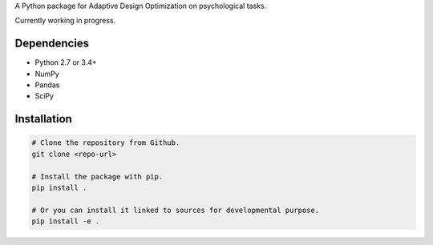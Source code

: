 .. raw:: html

    <p align="center">
      <img src="https://user-images.githubusercontent.com/11037140/44476928-3b9e1d80-a607-11e8-8fe9-b2e4758e92ec.png"
           alt="ADOpy: Adaptive Design Optimization for Psychological Tasks"
           width="300px" height="150px">
    </p>

.. raw:: html

    <p align="center">
      <a href="https://www.repostatus.org/#wip">
        <img src="https://www.repostatus.org/badges/latest/wip.svg"
             alt="Project Status: WIP – Initial development is in progress, but there has not yet been a stable, usable release suitable for the public." />
      </a>
      <a href="https://travis-ci.com/JaeyeongYang/adopy">
        <img src="https://travis-ci.com/JaeyeongYang/adopy.svg?token=gbyEQoyAYgexeSRwBwj6&branch=master" alt="Travis CI" />
      </a>
      <a href="https://codecov.io/gh/JaeyeongYang/adopy">
        <img src="https://codecov.io/gh/JaeyeongYang/adopy/branch/master/graph/badge.svg?token=jFnJgnVV1k" alt="CodeCov" />
      </a>
      <a href="https://www.codefactor.io/repository/github/jaeyeongyang/adopy">
        <img src="https://www.codefactor.io/repository/github/jaeyeongyang/adopy/badge" alt="CodeFactor" />
      </a>
      <a href="https://www.codacy.com?utm_source=github.com&amp;utm_medium=referral&amp;utm_content=JaeyeongYang/adopy&amp;utm_campaign=Badge_Grade">
        <img src="https://api.codacy.com/project/badge/Grade/3373ba8d4fb04d3883ff0454decda3f7" alt="Codacy" />
      </a>
    </p>

A Python package for Adaptive Design Optimization on psychological tasks.

Currently working in progress.

Dependencies
------------

- Python 2.7 or 3.4+
- NumPy
- Pandas
- SciPy

Installation
------------

.. code-block:: bash

    # Clone the repository from Github.
    git clone <repo-url>

    # Install the package with pip.
    pip install .

    # Or you can install it linked to sources for developmental purpose.
    pip install -e .
